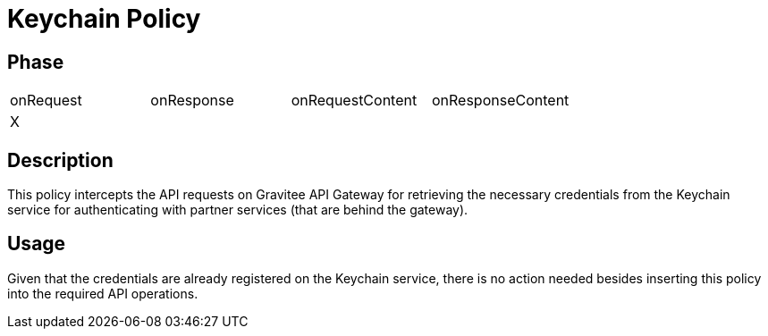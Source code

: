 = Keychain Policy

== Phase

|===
|onRequest|onResponse|onRequestContent|onResponseContent
|X|||
|===

== Description

This policy intercepts the API requests on Gravitee API Gateway for retrieving the necessary credentials from the Keychain service for authenticating with partner services (that are behind the gateway).

== Usage

Given that the credentials are already registered on the Keychain service, there is no action needed besides inserting this policy into the required API operations.

